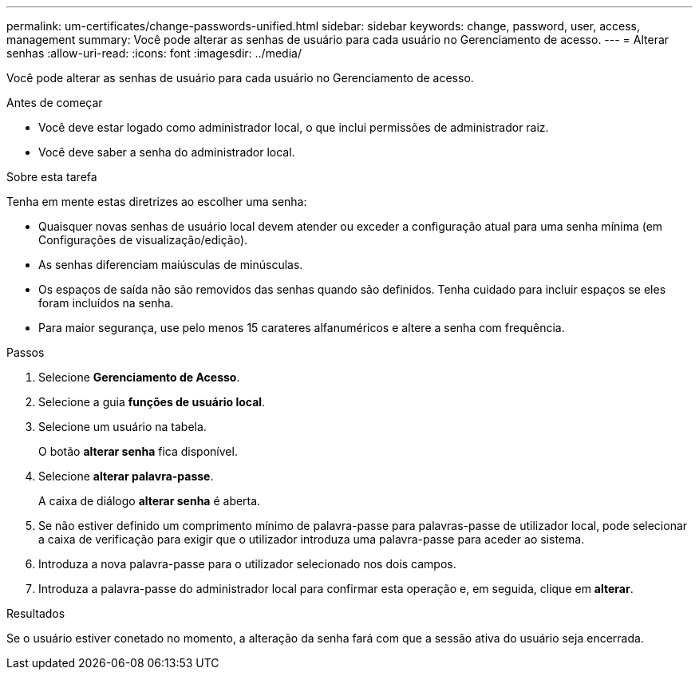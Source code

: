 ---
permalink: um-certificates/change-passwords-unified.html 
sidebar: sidebar 
keywords: change, password, user, access, management 
summary: Você pode alterar as senhas de usuário para cada usuário no Gerenciamento de acesso. 
---
= Alterar senhas
:allow-uri-read: 
:icons: font
:imagesdir: ../media/


[role="lead"]
Você pode alterar as senhas de usuário para cada usuário no Gerenciamento de acesso.

.Antes de começar
* Você deve estar logado como administrador local, o que inclui permissões de administrador raiz.
* Você deve saber a senha do administrador local.


.Sobre esta tarefa
Tenha em mente estas diretrizes ao escolher uma senha:

* Quaisquer novas senhas de usuário local devem atender ou exceder a configuração atual para uma senha mínima (em Configurações de visualização/edição).
* As senhas diferenciam maiúsculas de minúsculas.
* Os espaços de saída não são removidos das senhas quando são definidos. Tenha cuidado para incluir espaços se eles foram incluídos na senha.
* Para maior segurança, use pelo menos 15 carateres alfanuméricos e altere a senha com frequência.


.Passos
. Selecione *Gerenciamento de Acesso*.
. Selecione a guia *funções de usuário local*.
. Selecione um usuário na tabela.
+
O botão *alterar senha* fica disponível.

. Selecione *alterar palavra-passe*.
+
A caixa de diálogo *alterar senha* é aberta.

. Se não estiver definido um comprimento mínimo de palavra-passe para palavras-passe de utilizador local, pode selecionar a caixa de verificação para exigir que o utilizador introduza uma palavra-passe para aceder ao sistema.
. Introduza a nova palavra-passe para o utilizador selecionado nos dois campos.
. Introduza a palavra-passe do administrador local para confirmar esta operação e, em seguida, clique em *alterar*.


.Resultados
Se o usuário estiver conetado no momento, a alteração da senha fará com que a sessão ativa do usuário seja encerrada.
